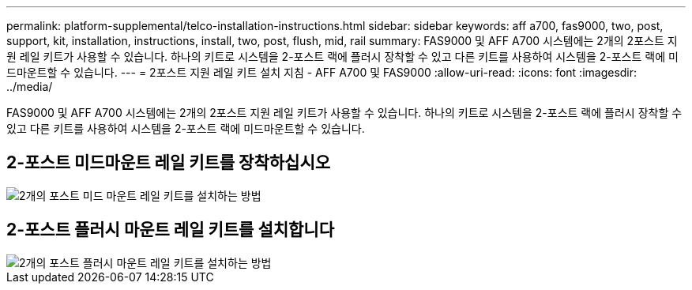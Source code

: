 ---
permalink: platform-supplemental/telco-installation-instructions.html 
sidebar: sidebar 
keywords: aff a700, fas9000, two, post, support, kit, installation, instructions, install, two, post, flush, mid, rail 
summary: FAS9000 및 AFF A700 시스템에는 2개의 2포스트 지원 레일 키트가 사용할 수 있습니다. 하나의 키트로 시스템을 2-포스트 랙에 플러시 장착할 수 있고 다른 키트를 사용하여 시스템을 2-포스트 랙에 미드마운트할 수 있습니다. 
---
= 2포스트 지원 레일 키트 설치 지침 - AFF A700 및 FAS9000
:allow-uri-read: 
:icons: font
:imagesdir: ../media/


[role="lead"]
FAS9000 및 AFF A700 시스템에는 2개의 2포스트 지원 레일 키트가 사용할 수 있습니다. 하나의 키트로 시스템을 2-포스트 랙에 플러시 장착할 수 있고 다른 키트를 사용하여 시스템을 2-포스트 랙에 미드마운트할 수 있습니다.



== 2-포스트 미드마운트 레일 키트를 장착하십시오

image::../media/drw_telco_mid_mount_1.png[2개의 포스트 미드 마운트 레일 키트를 설치하는 방법]



== 2-포스트 플러시 마운트 레일 키트를 설치합니다

image::../media/drw_telco_front_mount_1.png[2개의 포스트 플러시 마운트 레일 키트를 설치하는 방법]
